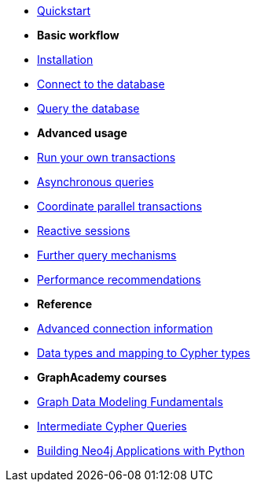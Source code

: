 * xref:index.adoc[Quickstart]

* *Basic workflow*

* xref:install.adoc[Installation]
* xref:connect.adoc[Connect to the database]
* xref:query-simple.adoc[Query the database]

* *Advanced usage*

* xref:transactions.adoc[Run your own transactions]
* xref:query-async.adoc[Asynchronous queries]
* xref:bookmarks.adoc[Coordinate parallel transactions]
* xref:query-reactive.adoc[Reactive sessions]
* xref:query-advanced.adoc[Further query mechanisms]
* xref:performance.adoc[Performance recommendations]

* *Reference*

* xref:connect-advanced.adoc[Advanced connection information]
* xref:data-types.adoc[Data types and mapping to Cypher types]

* *GraphAcademy courses*

* link:https://graphacademy.neo4j.com/courses/modeling-fundamentals/[Graph Data Modeling Fundamentals]
* link:https://graphacademy.neo4j.com/courses/cypher-intermediate-queries/[Intermediate Cypher Queries]
* link:https://graphacademy.neo4j.com/courses/app-python/[Building Neo4j Applications with Python]
